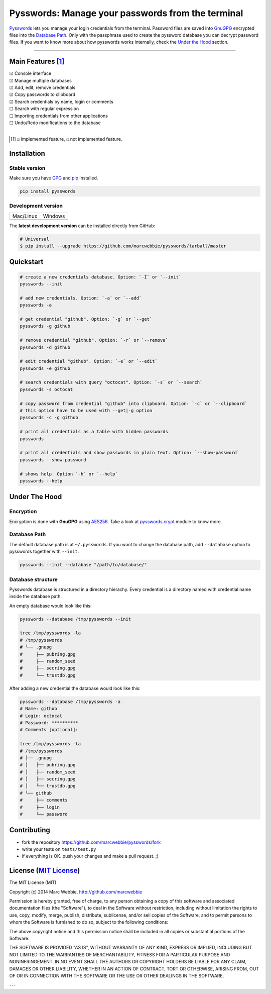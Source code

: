##################################################
Pysswords: Manage your passwords from the terminal
##################################################

`Pysswords <https://github.com/marcwebbie/pysswords>`_ lets you manage your login credentials from the terminal. Password files are saved into `GnuGPG <http://en.wikipedia.org/wiki/GNU_Privacy_Guard>`_ encrypted files into the `Database Path`_. Only with the passphrase used to create the pyssword database you can decrypt password files. If you want to know more about how pysswords works internally, check the `Under the Hood`_ section.


.. image:: https://github.com/marcwebbie/pysswords/raw/master/images/pysswords.png
    :alt: Pysswords console interface
    :width: 800
    :height: 600
    :align: center


------

******************
Main Features [#]_
******************

| ☑ Console interface
| ☑ Manage multiple databases
| ☑ Add, edit, remove credentials
| ☑ Copy passwords to clipboard
| ☑ Search credentials by name, login or comments
| ☐ Search with regular expression
| ☐ Importing credentials from other applications
| ☐ Undo/Redo modifications to the database
|

.. [#]  ``☑`` implemented feature, ``☐`` not implemented feature.


************
Installation
************

Stable version |version|
========================

Make sure you have `GPG <https://www.gnupg.org/>`_ and `pip <http://pip.readthedocs.org/en/latest/installing.html>`_ installed.

.. code-block:: bash

    pip install pysswords

Development version |coverage| |health|
=======================================

=============  =============
Mac/Linux      Windows
|unix|         |windows|
=============  =============

The **latest development version** can be installed directly from GitHub:

.. code-block:: bash

    # Universal
    $ pip install --upgrade https://github.com/marcwebbie/pysswords/tarball/master


**********
Quickstart
**********

.. code-block:: bash

    # create a new credentials database. Option: `-I` or `--init`
    pysswords --init

    # add new credentials. Option: `-a` or `--add`
    pysswords -a

    # get credential "github". Option: `-g` or `--get`
    pysswords -g github

    # remove credential "github". Option: `-r` or `--remove`
    pysswords -d github

    # edit credential "github". Option: `-e` or `--edit`
    pysswords -e github

    # search credentials with query "octocat". Option: `-s` or `--search`
    pysswords -s octocat

    # copy password from credential "github" into clipboard. Option: `-c` or `--clipboard`
    # this option have to be used with --get|-g option
    pysswords -c -g github

    # print all credentials as a table with hidden passwords
    pysswords

    # print all credentials and show passwords in plain text. Option: `--show-password`
    pysswords --show-password

    # shows help. Option `-h` or `--help`
    pysswords --help


**************
Under The Hood
**************

Encryption
==========

Encryption is done with **GnuGPG** using `AES256 <http://en.wikipedia.org/wiki/Advanced_Encryption_Standard>`_. Take a look at `pysswords.crypt <https://github.com/marcwebbie/pysswords/blob/master/pysswords/crypt.py>`_ module to know more.

Database Path
=============

The default database path is at ``~/.pysswords``. If you want to change the database path, add ``--database`` option to pysswords together with ``--init``.

.. code-block:: bash

    pysswords --init --database "/path/to/database/"

Database structure
==================

Pysswords database is structured in a directory hierachy. Every credential is a directory named with credential name inside the database path.

An empty database would look like this:

.. code-block:: bash

   pysswords --database /tmp/pysswords --init

   tree /tmp/pysswords -la
   # /tmp/pysswords
   # └── .gnupg
   #     ├── pubring.gpg
   #     ├── random_seed
   #     ├── secring.gpg
   #     └── trustdb.gpg

After adding a new credential the database would look like this:

.. code-block:: bash

    pysswords --database /tmp/pysswords -a
    # Name: github
    # Login: octocat
    # Password: **********
    # Comments [optional]:

    tree /tmp/pysswords -la
    # /tmp/pysswords
    # ├── .gnupg
    # │   ├── pubring.gpg
    # │   ├── random_seed
    # │   ├── secring.gpg
    # │   └── trustdb.gpg
    # └── github
    #     ├── comments
    #     ├── login
    #     └── password


************
Contributing
************

+ fork the repository `<https://github.com/marcwebbie/pysswords/fork>`_
+ write your tests on ``tests/test.py``
+ if everything is OK. push your changes and make a pull request. ;)


******************************************************************
License (`MIT License <http://choosealicense.com/licenses/mit/>`_)
******************************************************************

The MIT License (MIT)

Copyright (c) 2014 Marc Webbie, http://github.com/marcwebbie

Permission is hereby granted, free of charge, to any person obtaining a copy
of this software and associated documentation files (the "Software"), to deal
in the Software without restriction, including without limitation the rights
to use, copy, modify, merge, publish, distribute, sublicense, and/or sell
copies of the Software, and to permit persons to whom the Software is
furnished to do so, subject to the following conditions:

The above copyright notice and this permission notice shall be included in all
copies or substantial portions of the Software.

THE SOFTWARE IS PROVIDED "AS IS", WITHOUT WARRANTY OF ANY KIND, EXPRESS OR
IMPLIED, INCLUDING BUT NOT LIMITED TO THE WARRANTIES OF MERCHANTABILITY,
FITNESS FOR A PARTICULAR PURPOSE AND NONINFRINGEMENT. IN NO EVENT SHALL THE
AUTHORS OR COPYRIGHT HOLDERS BE LIABLE FOR ANY CLAIM, DAMAGES OR OTHER
LIABILITY, WHETHER IN AN ACTION OF CONTRACT, TORT OR OTHERWISE, ARISING FROM,
OUT OF OR IN CONNECTION WITH THE SOFTWARE OR THE USE OR OTHER DEALINGS IN THE
SOFTWARE.


.. |version| image:: https://badge.fury.io/py/pysswords.svg
   :target: http://badge.fury.io/py/pysswords
   :alt: pypi version

.. |unix| image:: https://travis-ci.org/marcwebbie/pysswords.svg
   :target: https://travis-ci.org/marcwebbie/pysswords
   :alt: Build

.. |windows| image:: https://ci.appveyor.com/api/projects/status/5b7p1vo3y9x3y35t?svg=true
   :target: https://ci.appveyor.com/project/marcwebbie/pysswords
   :alt: Build on windows

.. |coverage| image:: https://coveralls.io/repos/marcwebbie/pysswords/badge.png
   :target: https://coveralls.io/r/marcwebbie/pysswords
   :alt: Test Coverage

.. |health| image:: https://landscape.io/github/marcwebbie/pysswords/master/landscape.svg
   :target: https://landscape.io/github/marcwebbie/pysswords/master
   :alt: Code Health

---
